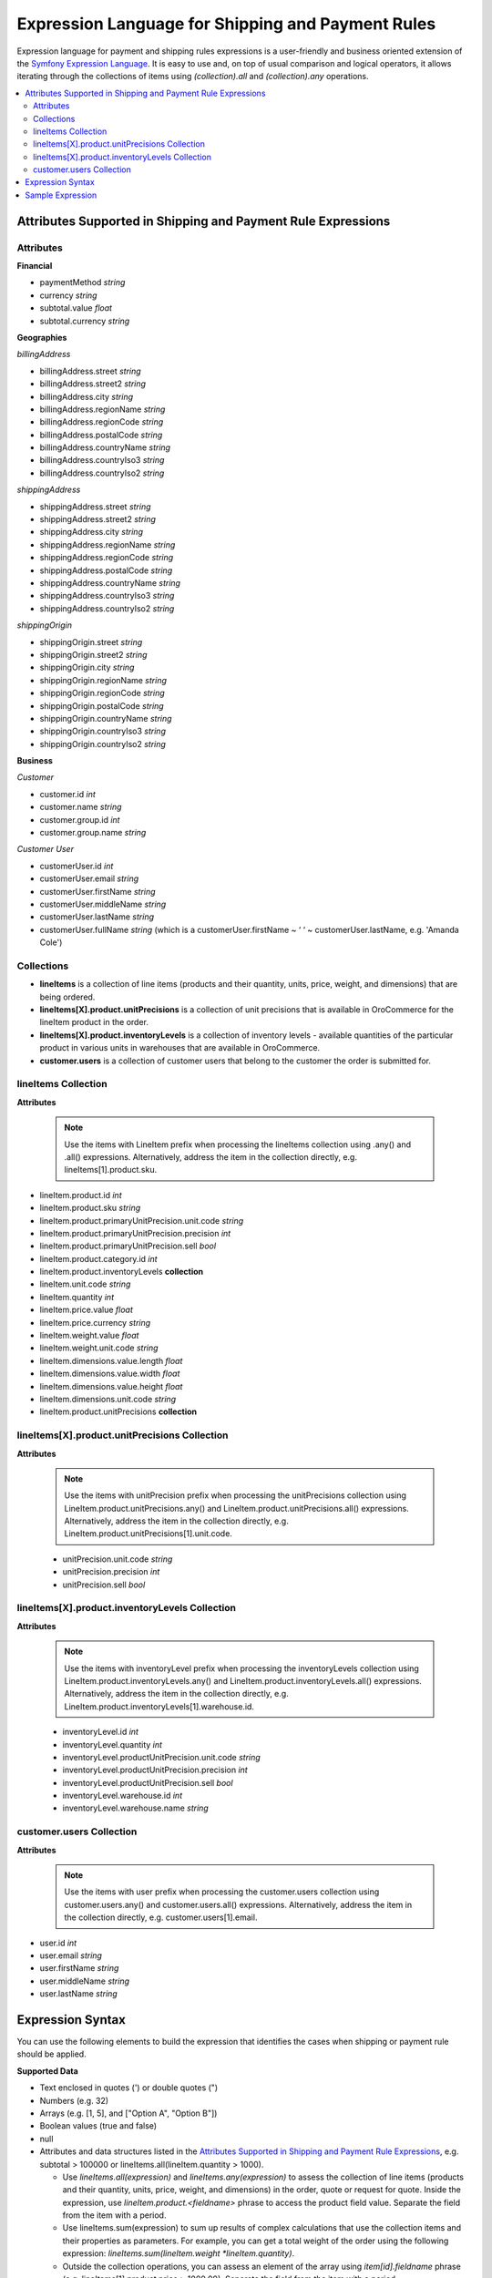 .. payment_expressions_begin

.. _payment-shipping-expression-lang:

Expression Language for Shipping and Payment Rules
==================================================

Expression language for payment and shipping rules expressions is a user-friendly and business oriented extension of the `Symfony Expression Language <https://symfony.com/doc/current/components/expression_language/introduction.html>`_. It is easy to use and, on top of usual comparison and logical operators, it allows iterating through the collections of items using *(collection).all* and *(collection).any* operations.

.. contents:: :local:

Attributes Supported in Shipping and Payment Rule Expressions
-------------------------------------------------------------

Attributes
^^^^^^^^^^

**Financial**

* paymentMethod *string*
* currency *string*
* subtotal.value *float*
* subtotal.currency *string*

**Geographies**

*billingAddress*

* billingAddress.street *string*
* billingAddress.street2 *string*
* billingAddress.city *string*
* billingAddress.regionName *string*
* billingAddress.regionCode *string*
* billingAddress.postalCode *string*
* billingAddress.countryName *string*
* billingAddress.countryIso3 *string*
* billingAddress.countryIso2 *string*

*shippingAddress*

* shippingAddress.street *string*
* shippingAddress.street2 *string*
* shippingAddress.city *string*
* shippingAddress.regionName *string*
* shippingAddress.regionCode *string*
* shippingAddress.postalCode *string*
* shippingAddress.countryName *string*
* shippingAddress.countryIso3 *string*
* shippingAddress.countryIso2 *string*

*shippingOrigin*

* shippingOrigin.street *string*
* shippingOrigin.street2 *string*
* shippingOrigin.city *string*
* shippingOrigin.regionName *string*
* shippingOrigin.regionCode *string*
* shippingOrigin.postalCode *string*
* shippingOrigin.countryName *string*
* shippingOrigin.countryIso3 *string*
* shippingOrigin.countryIso2 *string*

**Business**

*Customer*

* customer.id *int*
* customer.name *string*
* customer.group.id *int*
* customer.group.name *string*

*Customer User*

* customerUser.id *int*
* customerUser.email *string*
* customerUser.firstName *string*
* customerUser.middleName *string*
* customerUser.lastName *string*
* customerUser.fullName *string* (which is a customerUser.firstName ~ ‘ ‘ ~ customerUser.lastName, e.g. 'Amanda Cole')

Collections
^^^^^^^^^^^

* **lineItems** is a collection of line items (products and their quantity, units, price, weight, and dimensions) that are being ordered.

* **lineItems[X].product.unitPrecisions** is a collection of unit precisions that is available in OroCommerce for the lineItem product in the order.

* **lineItems[X].product.inventoryLevels** is a collection of inventory levels - available quantities of the particular product in various units in warehouses that are available in OroCommerce.

* **customer.users** is a collection of customer users that belong to the customer the order is submitted for.

lineItems Collection
^^^^^^^^^^^^^^^^^^^^

**Attributes**

  .. note:: Use the items with LineItem prefix when processing the lineItems collection using .any() and .all() expressions. Alternatively, address the item in the collection directly, e.g. lineItems[1].product.sku.

* lineItem.product.id *int*
* lineItem.product.sku *string*
* lineItem.product.primaryUnitPrecision.unit.code *string*
* lineItem.product.primaryUnitPrecision.precision *int*
* lineItem.product.primaryUnitPrecision.sell *bool*
* lineItem.product.category.id *int*
* lineItem.product.inventoryLevels **collection**
* lineItem.unit.code *string*
* lineItem.quantity *int*
* lineItem.price.value *float*
* lineItem.price.currency *string*
* lineItem.weight.value *float*
* lineItem.weight.unit.code *string*
* lineItem.dimensions.value.length *float*
* lineItem.dimensions.value.width *float*
* lineItem.dimensions.value.height *float*
* lineItem.dimensions.unit.code *string*
* lineItem.product.unitPrecisions **collection**

lineItems[X].product.unitPrecisions Collection
^^^^^^^^^^^^^^^^^^^^^^^^^^^^^^^^^^^^^^^^^^^^^^

**Attributes**

  .. note:: Use the items with unitPrecision prefix when processing the unitPrecisions collection using LineItem.product.unitPrecisions.any() and LineItem.product.unitPrecisions.all() expressions. Alternatively, address the item in the collection directly, e.g. LineItem.product.unitPrecisions[1].unit.code.

  - unitPrecision.unit.code *string*
  - unitPrecision.precision *int*
  - unitPrecision.sell *bool*

lineItems[X].product.inventoryLevels Collection
^^^^^^^^^^^^^^^^^^^^^^^^^^^^^^^^^^^^^^^^^^^^^^^

**Attributes**

  .. note:: Use the items with inventoryLevel prefix when processing the inventoryLevels collection using LineItem.product.inventoryLevels.any() and LineItem.product.inventoryLevels.all() expressions.  Alternatively, address the item in the collection directly, e.g. LineItem.product.inventoryLevels[1].warehouse.id.

  * inventoryLevel.id *int*
  * inventoryLevel.quantity *int*
  * inventoryLevel.productUnitPrecision.unit.code *string*
  * inventoryLevel.productUnitPrecision.precision *int*
  * inventoryLevel.productUnitPrecision.sell *bool*
  * inventoryLevel.warehouse.id *int*
  * inventoryLevel.warehouse.name *string*

customer.users Collection
^^^^^^^^^^^^^^^^^^^^^^^^^

**Attributes**

  .. note:: Use the items with user prefix when processing the customer.users collection using customer.users.any() and customer.users.all() expressions.  Alternatively, address the item in the collection directly, e.g. customer.users[1].email.

* user.id *int*
* user.email *string*
* user.firstName *string*
* user.middleName *string*
* user.lastName *string*

Expression Syntax
-----------------

You can use the following elements to build the expression that identifies the cases when shipping or payment rule should be applied.

**Supported Data**

* Text enclosed in quotes (') or double quotes (")
* Numbers (e.g. 32)
* Arrays (e.g. [1, 5], and ["Option A", "Option B"])
* Boolean values (true and false)
* null
* Attributes and data structures listed in the `Attributes Supported in Shipping and Payment Rule Expressions`_, e.g. subtotal > 100000 or lineItems.all(lineItem.quantity > 1000).

  - Use *lineItems.all(expression)* and *lineItems.any(expression)* to assess the collection of line items (products and their quantity, units, price, weight, and dimensions) in the order, quote or request for quote. Inside the expression, use *lineItem.product.<fieldname>* phrase to access the product field value. Separate the field from the item with a period.
  - Use lineItems.sum(expression) to sum up results of complex calculations that use the collection items and their properties as parameters. For example, you can get a total weight of the order using the following expression: *lineItems.sum(lineItem.weight *lineItem.quantity)*.
  - Outside the collection operations, you can assess an element of the array using *item[id].fieldname* phrase (e.g. lineItems[1].product.price > 1000.00). Separate the field from the item with a period.

See more information about using collections in the **Collection Validation** section below.

**Supported operators**

* Arithmetic:

  - add: +
  - subtract: -
  - multiply: *
  - divide: /
  - mod (a remainder of division): %
  - power: **

* Operations with text:

  - concatenate: ~

* Comparison:

  - equal: =
  - not equal: !=
  - less: <
  - more: >
  - less or equal: <=
  - more or equal: >=
  - matches (regexp)
  - in
  - not in

* Logical:

  - and
  - or
  - not
  - \.\. (range, like in 1..10)


**Collection Validation** with *any (OR)* and *all (AND)* Operations

To validate all items in the collection (e.g. products in the order being submitted), or ensure that at least one value has a particular quality (e.g. it meets bulk quantity requirements), use *items.all(sub-condition)* and *items.any(sub-condition)*  expression phrases. The sub-condition is an expression that applies to every item. Note that it is enclosed in brackets, and no single/double quotes ('/") are used as they are reserved for the text values.

When you are using `all` or `any` method, you provide the named collection of elements (e.g. products) and Oro automatically guesses the name of the single element (e.g. product). It is produced by stripping the trailing 's' for countable nouns and by adding a leading 'Item' the the uncountable ones, like in: `milk.all(milkItem.isfresh)`.

The `items.all(nested_expression)` expression is `true` when the nested condition is satisfied for every item in the collection. When an item evaluation results in `false`, the `items.all()` immediately returns `false` without processing the remaining items.

Vise versa, `items.any(nested_expression)` is `true` if a nested expression evaluates to `true` for at least one item. Remaining items are not processed either.


Sample Expression
-----------------

For example, you need to ensure that all products are available in the requested quantity in the particular warehouse (inventory levels in the warehouse A is greater than the line item quantity in the order).

You can refer to the `Attributes Supported in Shipping and Payment Rule Expressions`_ to build the expression.

For expression evaluation, OroCommerce walks through the *lineItems* collection and for every item in the collection it checks that this product is available in the warehouse A in the units that were ordered, that it is enabled for sale from the warehouse A, and that it is in stock in the required quantity.

.. code::

   lineItems.all(
    lineItem.product.inventoryLevels.any(
        inventoryLevel.warehouse.name = 'Additional Warehouse'
          and
        inventoryLevel.quantity >= lineItem.quantity
          and
        inventoryLevel.productUnitPrecision.unit.code = lineItem.productUnit.code
          and
        inventoryLevel.productUnitPrecision.sell
      )
   )

The `lineItems.all(...)` expression is a loop through the elements of `lineItems` collection. It exposes every element of the collection inside the loop (in round brackets) as a `lineItem`.

In the example, for every line item, the following condition is verified to be true:

.. code::

    ...

     lineItem.product.inventoryLevels.any(
       inventoryLevel.warehouse.name = 'Additional Warehouse'
         and
       inventoryLevel.quantity >= lineItem.quantity
         and
       inventoryLevel.productUnitPrecision.unit.code = lineItem.productUnit.code
         and
       inventoryLevel.productUnitPrecision.sell
     )

    ...

`inventoryLevels` is another collection being decomposed in the nested loop: `lineItem.product.inventoryLevels.any(..)`

Inside the loop, OroCommerce checks every inventory level to find the one that is related to the warehouse A and verify the remaining conditions to evaluate the quantity is enough, like the following:

`inventoryLevel.productUnitPrecision.unit.code = lineItem.productUnit.code`

.. payment_expressions_end
